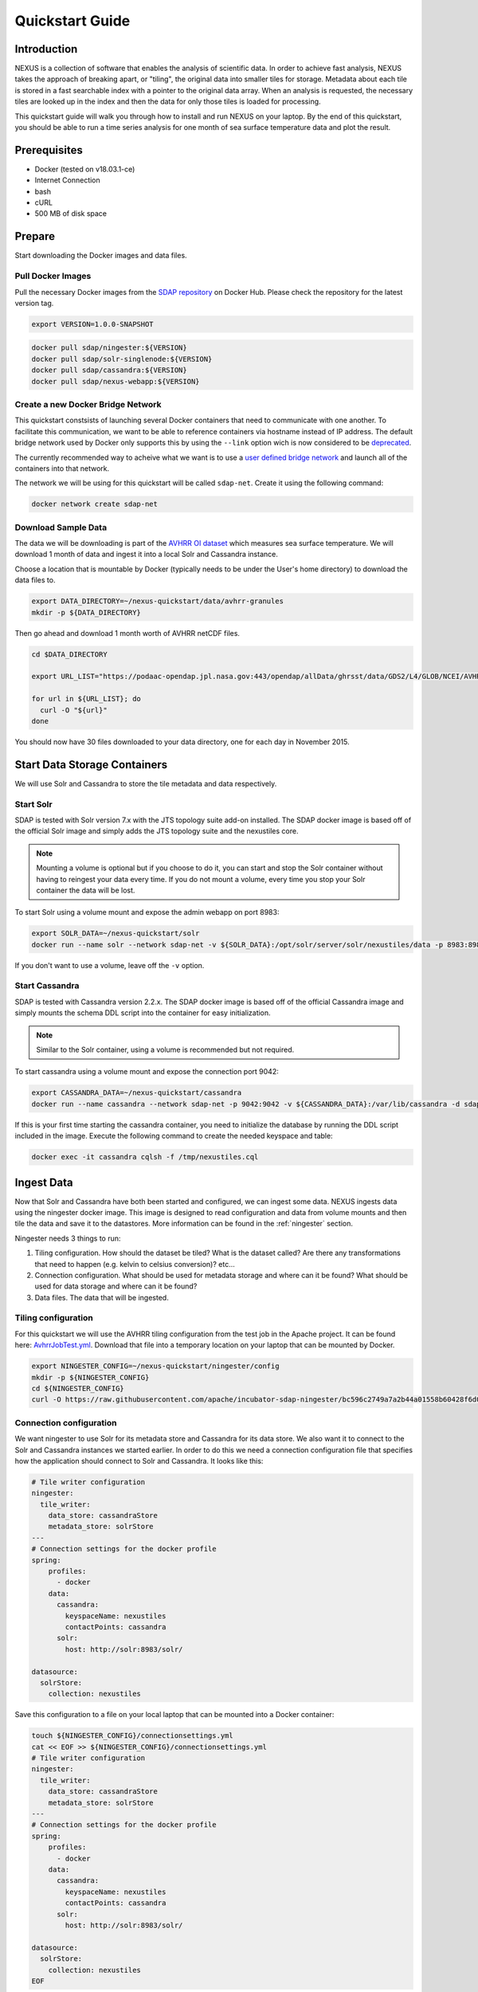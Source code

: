 .. _quickstart:

*****************
Quickstart Guide
*****************

Introduction
=============

NEXUS is a collection of software that enables the analysis of scientific data. In order to achieve fast analysis, NEXUS takes the approach of breaking apart, or "tiling", the original data into smaller tiles for storage. Metadata about each tile is stored in a fast searchable index with a pointer to the original data array. When an analysis is requested, the necessary tiles are looked up in the index and then the data for only those tiles is loaded for processing.

This quickstart guide will walk you through how to install and run NEXUS on your laptop. By the end of this quickstart, you should be able to run a time series analysis for one month of sea surface temperature data and plot the result.

.. _quickstart-prerequisites:

Prerequisites
==============

* Docker (tested on v18.03.1-ce)
* Internet Connection
* bash
* cURL
* 500 MB of disk space

Prepare
========

Start downloading the Docker images and data files.

.. _quickstart-step1:

Pull Docker Images
-------------------

Pull the necessary Docker images from the `SDAP repository <https://hub.docker.com/u/sdap>`_ on Docker Hub. Please check the repository for the latest version tag.

.. code-block:: bash

  export VERSION=1.0.0-SNAPSHOT

.. code-block:: bash

  docker pull sdap/ningester:${VERSION}
  docker pull sdap/solr-singlenode:${VERSION}
  docker pull sdap/cassandra:${VERSION}
  docker pull sdap/nexus-webapp:${VERSION}

.. _quickstart-step2:

Create a new Docker Bridge Network
------------------------------------

This quickstart constsists of launching several Docker containers that need to communicate with one another. To facilitate this communication, we want to be able to reference containers via hostname instead of IP address. The default bridge network used by Docker only supports this by using the ``--link`` option wich is now considered to be `deprecated <https://docs.docker.com/network/links/>`_.

The currently recommended way to acheive what we want is to use a `user defined bridge network <https://docs.docker.com/network/bridge/##differences-between-user-defined-bridges-and-the-default-bridge>`_ and launch all of the containers into that network.

The network we will be using for this quickstart will be called ``sdap-net``. Create it using the following command:

.. code-block:: bash

  docker network create sdap-net

.. _quickstart-step3:

Download Sample Data
---------------------

The data we will be downloading is part of the `AVHRR OI dataset <https://podaac.jpl.nasa.gov/dataset/AVHRR_OI-NCEI-L4-GLOB-v2.0>`_ which measures sea surface temperature. We will download 1 month of data and ingest it into a local Solr and Cassandra instance.

Choose a location that is mountable by Docker (typically needs to be under the User's home directory) to download the data files to.

.. code-block:: bash

  export DATA_DIRECTORY=~/nexus-quickstart/data/avhrr-granules
  mkdir -p ${DATA_DIRECTORY}

Then go ahead and download 1 month worth of AVHRR netCDF files.

.. code-block:: bash

  cd $DATA_DIRECTORY

  export URL_LIST="https://podaac-opendap.jpl.nasa.gov:443/opendap/allData/ghrsst/data/GDS2/L4/GLOB/NCEI/AVHRR_OI/v2/2015/305/20151101120000-NCEI-L4_GHRSST-SSTblend-AVHRR_OI-GLOB-v02.0-fv02.0.nc https://podaac-opendap.jpl.nasa.gov:443/opendap/allData/ghrsst/data/GDS2/L4/GLOB/NCEI/AVHRR_OI/v2/2015/306/20151102120000-NCEI-L4_GHRSST-SSTblend-AVHRR_OI-GLOB-v02.0-fv02.0.nc https://podaac-opendap.jpl.nasa.gov:443/opendap/allData/ghrsst/data/GDS2/L4/GLOB/NCEI/AVHRR_OI/v2/2015/307/20151103120000-NCEI-L4_GHRSST-SSTblend-AVHRR_OI-GLOB-v02.0-fv02.0.nc https://podaac-opendap.jpl.nasa.gov:443/opendap/allData/ghrsst/data/GDS2/L4/GLOB/NCEI/AVHRR_OI/v2/2015/308/20151104120000-NCEI-L4_GHRSST-SSTblend-AVHRR_OI-GLOB-v02.0-fv02.0.nc https://podaac-opendap.jpl.nasa.gov:443/opendap/allData/ghrsst/data/GDS2/L4/GLOB/NCEI/AVHRR_OI/v2/2015/309/20151105120000-NCEI-L4_GHRSST-SSTblend-AVHRR_OI-GLOB-v02.0-fv02.0.nc https://podaac-opendap.jpl.nasa.gov:443/opendap/allData/ghrsst/data/GDS2/L4/GLOB/NCEI/AVHRR_OI/v2/2015/310/20151106120000-NCEI-L4_GHRSST-SSTblend-AVHRR_OI-GLOB-v02.0-fv02.0.nc https://podaac-opendap.jpl.nasa.gov:443/opendap/allData/ghrsst/data/GDS2/L4/GLOB/NCEI/AVHRR_OI/v2/2015/311/20151107120000-NCEI-L4_GHRSST-SSTblend-AVHRR_OI-GLOB-v02.0-fv02.0.nc https://podaac-opendap.jpl.nasa.gov:443/opendap/allData/ghrsst/data/GDS2/L4/GLOB/NCEI/AVHRR_OI/v2/2015/312/20151108120000-NCEI-L4_GHRSST-SSTblend-AVHRR_OI-GLOB-v02.0-fv02.0.nc https://podaac-opendap.jpl.nasa.gov:443/opendap/allData/ghrsst/data/GDS2/L4/GLOB/NCEI/AVHRR_OI/v2/2015/313/20151109120000-NCEI-L4_GHRSST-SSTblend-AVHRR_OI-GLOB-v02.0-fv02.0.nc https://podaac-opendap.jpl.nasa.gov:443/opendap/allData/ghrsst/data/GDS2/L4/GLOB/NCEI/AVHRR_OI/v2/2015/314/20151110120000-NCEI-L4_GHRSST-SSTblend-AVHRR_OI-GLOB-v02.0-fv02.0.nc https://podaac-opendap.jpl.nasa.gov:443/opendap/allData/ghrsst/data/GDS2/L4/GLOB/NCEI/AVHRR_OI/v2/2015/315/20151111120000-NCEI-L4_GHRSST-SSTblend-AVHRR_OI-GLOB-v02.0-fv02.0.nc https://podaac-opendap.jpl.nasa.gov:443/opendap/allData/ghrsst/data/GDS2/L4/GLOB/NCEI/AVHRR_OI/v2/2015/316/20151112120000-NCEI-L4_GHRSST-SSTblend-AVHRR_OI-GLOB-v02.0-fv02.0.nc https://podaac-opendap.jpl.nasa.gov:443/opendap/allData/ghrsst/data/GDS2/L4/GLOB/NCEI/AVHRR_OI/v2/2015/317/20151113120000-NCEI-L4_GHRSST-SSTblend-AVHRR_OI-GLOB-v02.0-fv02.0.nc https://podaac-opendap.jpl.nasa.gov:443/opendap/allData/ghrsst/data/GDS2/L4/GLOB/NCEI/AVHRR_OI/v2/2015/318/20151114120000-NCEI-L4_GHRSST-SSTblend-AVHRR_OI-GLOB-v02.0-fv02.0.nc https://podaac-opendap.jpl.nasa.gov:443/opendap/allData/ghrsst/data/GDS2/L4/GLOB/NCEI/AVHRR_OI/v2/2015/319/20151115120000-NCEI-L4_GHRSST-SSTblend-AVHRR_OI-GLOB-v02.0-fv02.0.nc https://podaac-opendap.jpl.nasa.gov:443/opendap/allData/ghrsst/data/GDS2/L4/GLOB/NCEI/AVHRR_OI/v2/2015/320/20151116120000-NCEI-L4_GHRSST-SSTblend-AVHRR_OI-GLOB-v02.0-fv02.0.nc https://podaac-opendap.jpl.nasa.gov:443/opendap/allData/ghrsst/data/GDS2/L4/GLOB/NCEI/AVHRR_OI/v2/2015/321/20151117120000-NCEI-L4_GHRSST-SSTblend-AVHRR_OI-GLOB-v02.0-fv02.0.nc https://podaac-opendap.jpl.nasa.gov:443/opendap/allData/ghrsst/data/GDS2/L4/GLOB/NCEI/AVHRR_OI/v2/2015/322/20151118120000-NCEI-L4_GHRSST-SSTblend-AVHRR_OI-GLOB-v02.0-fv02.0.nc https://podaac-opendap.jpl.nasa.gov:443/opendap/allData/ghrsst/data/GDS2/L4/GLOB/NCEI/AVHRR_OI/v2/2015/323/20151119120000-NCEI-L4_GHRSST-SSTblend-AVHRR_OI-GLOB-v02.0-fv02.0.nc https://podaac-opendap.jpl.nasa.gov:443/opendap/allData/ghrsst/data/GDS2/L4/GLOB/NCEI/AVHRR_OI/v2/2015/324/20151120120000-NCEI-L4_GHRSST-SSTblend-AVHRR_OI-GLOB-v02.0-fv02.0.nc https://podaac-opendap.jpl.nasa.gov:443/opendap/allData/ghrsst/data/GDS2/L4/GLOB/NCEI/AVHRR_OI/v2/2015/325/20151121120000-NCEI-L4_GHRSST-SSTblend-AVHRR_OI-GLOB-v02.0-fv02.0.nc https://podaac-opendap.jpl.nasa.gov:443/opendap/allData/ghrsst/data/GDS2/L4/GLOB/NCEI/AVHRR_OI/v2/2015/326/20151122120000-NCEI-L4_GHRSST-SSTblend-AVHRR_OI-GLOB-v02.0-fv02.0.nc https://podaac-opendap.jpl.nasa.gov:443/opendap/allData/ghrsst/data/GDS2/L4/GLOB/NCEI/AVHRR_OI/v2/2015/327/20151123120000-NCEI-L4_GHRSST-SSTblend-AVHRR_OI-GLOB-v02.0-fv02.0.nc https://podaac-opendap.jpl.nasa.gov:443/opendap/allData/ghrsst/data/GDS2/L4/GLOB/NCEI/AVHRR_OI/v2/2015/328/20151124120000-NCEI-L4_GHRSST-SSTblend-AVHRR_OI-GLOB-v02.0-fv02.0.nc https://podaac-opendap.jpl.nasa.gov:443/opendap/allData/ghrsst/data/GDS2/L4/GLOB/NCEI/AVHRR_OI/v2/2015/329/20151125120000-NCEI-L4_GHRSST-SSTblend-AVHRR_OI-GLOB-v02.0-fv02.0.nc https://podaac-opendap.jpl.nasa.gov:443/opendap/allData/ghrsst/data/GDS2/L4/GLOB/NCEI/AVHRR_OI/v2/2015/330/20151126120000-NCEI-L4_GHRSST-SSTblend-AVHRR_OI-GLOB-v02.0-fv02.0.nc https://podaac-opendap.jpl.nasa.gov:443/opendap/allData/ghrsst/data/GDS2/L4/GLOB/NCEI/AVHRR_OI/v2/2015/331/20151127120000-NCEI-L4_GHRSST-SSTblend-AVHRR_OI-GLOB-v02.0-fv02.0.nc https://podaac-opendap.jpl.nasa.gov:443/opendap/allData/ghrsst/data/GDS2/L4/GLOB/NCEI/AVHRR_OI/v2/2015/332/20151128120000-NCEI-L4_GHRSST-SSTblend-AVHRR_OI-GLOB-v02.0-fv02.0.nc https://podaac-opendap.jpl.nasa.gov:443/opendap/allData/ghrsst/data/GDS2/L4/GLOB/NCEI/AVHRR_OI/v2/2015/333/20151129120000-NCEI-L4_GHRSST-SSTblend-AVHRR_OI-GLOB-v02.0-fv02.0.nc https://podaac-opendap.jpl.nasa.gov:443/opendap/allData/ghrsst/data/GDS2/L4/GLOB/NCEI/AVHRR_OI/v2/2015/334/20151130120000-NCEI-L4_GHRSST-SSTblend-AVHRR_OI-GLOB-v02.0-fv02.0.nc"

  for url in ${URL_LIST}; do
    curl -O "${url}"
  done

You should now have 30 files downloaded to your data directory, one for each day in November 2015.

Start Data Storage Containers
==============================

We will use Solr and Cassandra to store the tile metadata and data respectively.

.. _quickstart-step4:

Start Solr
-----------

SDAP is tested with Solr version 7.x with the JTS topology suite add-on installed. The SDAP docker image is based off of the official Solr image and simply adds the JTS topology suite and the nexustiles core.

.. note:: Mounting a volume is optional but if you choose to do it, you can start and stop the Solr container without having to reingest your data every time. If you do not mount a volume, every time you stop your Solr container the data will be lost.

To start Solr using a volume mount and expose the admin webapp on port 8983:

.. code-block:: bash

  export SOLR_DATA=~/nexus-quickstart/solr
  docker run --name solr --network sdap-net -v ${SOLR_DATA}:/opt/solr/server/solr/nexustiles/data -p 8983:8983 -d sdap/solr-singlenode:${VERSION}

If you don't want to use a volume, leave off the ``-v`` option.


.. _quickstart-step5:

Start Cassandra
----------------

SDAP is tested with Cassandra version 2.2.x. The SDAP docker image is based off of the official Cassandra image and simply mounts the schema DDL script into the container for easy initialization.

.. note:: Similar to the Solr container, using a volume is recommended but not required.

To start cassandra using a volume mount and expose the connection port 9042:

.. code-block:: bash

  export CASSANDRA_DATA=~/nexus-quickstart/cassandra
  docker run --name cassandra --network sdap-net -p 9042:9042 -v ${CASSANDRA_DATA}:/var/lib/cassandra -d sdap/cassandra:${VERSION}

If this is your first time starting the cassandra container, you need to initialize the database by running the DDL script included in the image. Execute the following command to create the needed keyspace and table:

.. code-block:: bash

  docker exec -it cassandra cqlsh -f /tmp/nexustiles.cql

.. _quickstart-step6:

Ingest Data
============

Now that Solr and Cassandra have both been started and configured, we can ingest some data. NEXUS ingests data using the ningester docker image. This image is designed to read configuration and data from volume mounts and then tile the data and save it to the datastores. More information can be found in the :ref:`ningester` section.

Ningester needs 3 things to run:

#. Tiling configuration. How should the dataset be tiled? What is the dataset called? Are there any transformations that need to happen (e.g. kelvin to celsius conversion)? etc...
#. Connection configuration. What should be used for metadata storage and where can it be found? What should be used for data storage and where can it be found?
#. Data files. The data that will be ingested.

Tiling configuration
---------------------

For this quickstart we will use the AVHRR tiling configuration from the test job in the Apache project. It can be found here: `AvhrrJobTest.yml <https://github.com/apache/incubator-sdap-ningester/blob/bc596c2749a7a2b44a01558b60428f6d008f4f45/src/testJobs/resources/testjobs/AvhrrJobTest.yml>`_. Download that file into a temporary location on your laptop that can be mounted by Docker.

.. code-block:: bash

  export NINGESTER_CONFIG=~/nexus-quickstart/ningester/config
  mkdir -p ${NINGESTER_CONFIG}
  cd ${NINGESTER_CONFIG}
  curl -O https://raw.githubusercontent.com/apache/incubator-sdap-ningester/bc596c2749a7a2b44a01558b60428f6d008f4f45/src/testJobs/resources/testjobs/AvhrrJobTest.yml

Connection configuration
-------------------------

We want ningester to use Solr for its metadata store and Cassandra for its data store. We also want it to connect to the Solr and Cassandra instances we started earlier. In order to do this we need a connection configuration file that specifies how the application should connect to Solr and Cassandra. It looks like this:

.. code-block:: yaml

  # Tile writer configuration
  ningester:
    tile_writer:
      data_store: cassandraStore
      metadata_store: solrStore
  ---
  # Connection settings for the docker profile
  spring:
      profiles:
        - docker
      data:
        cassandra:
          keyspaceName: nexustiles
          contactPoints: cassandra
        solr:
          host: http://solr:8983/solr/

  datasource:
    solrStore:
      collection: nexustiles

Save this configuration to a file on your local laptop that can be mounted into a Docker container:

.. code-block:: bash

  touch ${NINGESTER_CONFIG}/connectionsettings.yml
  cat << EOF >> ${NINGESTER_CONFIG}/connectionsettings.yml
  # Tile writer configuration
  ningester:
    tile_writer:
      data_store: cassandraStore
      metadata_store: solrStore
  ---
  # Connection settings for the docker profile
  spring:
      profiles:
        - docker
      data:
        cassandra:
          keyspaceName: nexustiles
          contactPoints: cassandra
        solr:
          host: http://solr:8983/solr/

  datasource:
    solrStore:
      collection: nexustiles
  EOF

Data files
-----------

We already downloaded the datafiles to ``${DATA_DIRECTORY}`` in :ref:`quickstart-step2` so we are ready to start ingesting.

Launch Ningester
-------------------

The ningester docker image runs a batch job that will ingest one granule. Here, we do a quick for loop to cycle through each data file and run ingestion on it.

.. note:: Ingestion takes about 60 seconds per file. Depending on how powerful your laptop is and what other programs you have running, you can choose to ingest more than one file at a time. If you use this example, we will be ingesting 1 file at a time. So, for 30 files this will take roughly 30 minutes. You can speed this up by reducing the time spent sleeping by changing ``sleep 60`` to something like ``sleep 30``.

.. code-block:: bash

  for g in `ls ${DATA_DIRECTORY} | awk "{print $1}"`
  do
    docker run -d --name $(echo avhrr_$g | cut -d'-' -f 1) --network sdap-net -v ${NINGESTER_CONFIG}:/config/ -v ${DATA_DIRECTORY}/${g}:/data/${g} sdap/ningester:${VERSION} docker,solr,cassandra
    sleep 60
  done

Each container will be launched with a name of ``avhrr_<date>`` where ``<date>`` is the date from the filename of the granule being ingested. You can use ``docker ps`` to watch the containers launch and you can use ``docker logs <container name>`` to view the logs for any one container as the data is ingested.

You can move on to the next section while the data ingests.

.. note:: After the container finishes ingesting the file, the container will exit (with a ``0`` exit code) indicating completion. However, the containers will **not** automatically be removed for you. This is simply to allow you to inspect the containers even after they have exited if you want to. A useful command to clean up all of the stopped containers that we started is ``docker rm $(docker ps -a | grep avhrr | awk '{print $1}')``.


.. _quickstart-step7:

Start the Webapp
=================

Now that the data is being (has been) ingested, we need to start the webapp that provides the HTTP interface to the analysis capabilities. This is currently a python webapp running Tornado and is contained in the nexus-webapp Docker image. To start the webapp and expose port 8083 use the following command:

.. code-block:: bash

  docker run -d --name nexus-webapp --network sdap-net -p 8083:8083 -e SPARK_LOCAL_IP=127.0.0.1 -e MASTER=local[4] -e CASSANDRA_CONTACT_POINTS=cassandra -e SOLR_URL_PORT=solr:8983 sdap/nexus-webapp:${VERSION}

This command starts the nexus webservice and connects it to the Solr and Cassandra containers. It also sets the configuration for Spark to use local mode with 4 executors.

After running this command you should be able to access the NEXUS webservice by sending requests to http://localhost:8083. A good test is to query the ``/list`` endpoint which lists all of the datasets currently available to that instance of NEXUS. For example:

.. code-block:: bash

  curl -X GET http://localhost:8083/list


.. _quickstart-step8:

Launch Jupyter
================

At this point NEXUS is running and you can interact with the different API endpoints. However, there is a python client library called ``nexuscli`` which facilitates interacting with the webservice through the Python programming language. The easiest way to use this library is to start the `Jupyter notebook <http://jupyter.org/>`_ docker image from the SDAP repository. This image is based off of the ``jupyter/scipy-notebook`` docker image but comes pre-installed with the ``nexuscli`` module and an example notebook.

To launch the Jupyter notebook use the following command:

.. code-block:: bash

  docker run -it --rm --name jupyter --network sdap-net -p 8888:8888 sdap/jupyter:${VERSION} start-notebook.sh --NotebookApp.password='sha1:a0d7f85e5fc4:0c173bb35c7dc0445b13865a38d25263db592938'

This command launches a Juypter container and exposes it on port 8888.

.. note:: The password for the Jupyter instance is ``quickstart``

Once the container starts, navigate to http://localhost:8888/. You will be prompted for a password, use ``quickstart``. After entering the password, you will be presented with a directory structure that looks something like this:

.. image:: images/Jupyter_Home.png

Click on the ``Quickstart`` directory to open it. You should see a notebook called ``Time Series Example``:

.. image:: images/Jupyter_Quickstart.png

Click on the ``Time Series Example`` notebook to start it. This will open the notebook and allow you to run the two cells and execute a Time Series command against your local instance of NEXUS.

.. _quickstart-step8:

Finished!
================

Congratulations you have completed the quickstart! In this example you:

#. Learned how to ingest data into NEXUS datastores
#. Learned how to start the NEXUS webservice
#. Learned how to start a Jupyter Notebook
#. Ran a time series analysis on 1 month of AVHRR OI data and plotted the result
